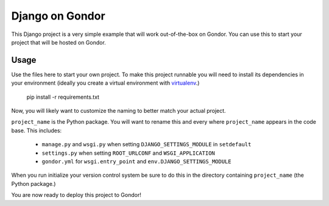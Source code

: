 ================
Django on Gondor
================

This Django project is a very simple example that will work out-of-the-box on
Gondor. You can use this to start your project that will be hosted on Gondor.

Usage
=====

Use the files here to start your own project. To make this project runnable
you will need to install its dependencies in your environment (ideally you
create a virtual environment with `virtualenv`_.)

    pip install -r requirements.txt

Now, you will likely want to customize the naming to better match your
actual project.

``project_name`` is the Python package. You will want to rename this and
every where ``project_name`` appears in the code base. This includes:

 * ``manage.py`` and ``wsgi.py`` when setting ``DJANGO_SETTINGS_MODULE``
   in ``setdefault``
 * ``settings.py`` when setting ``ROOT_URLCONF`` and ``WSGI_APPLICATION``
 * ``gondor.yml`` for ``wsgi.entry_point`` and ``env.DJANGO_SETTINGS_MODULE``

When you run initialize your version control system be sure to do this in the
directory containing ``project_name`` (the Python package.)

You are now ready to deploy this project to Gondor!

.. _virtualenv: http://www.virtualenv.org/